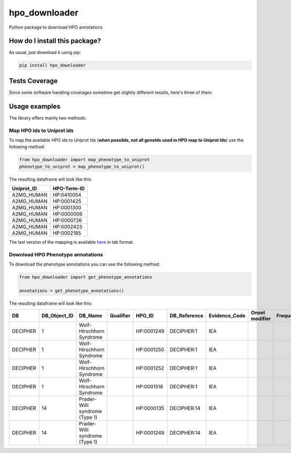 hpo_downloader
=========================================================================================
|travis| |sonar_quality| |sonar_maintainability| |codacy| |code_climate_maintainability| |pip| |downloads|

Python package to download HPO annotations

How do I install this package?
----------------------------------------------
As usual, just download it using pip:

.. code:: shell

    pip install hpo_downloader

Tests Coverage
----------------------------------------------
Since some software handling coverages sometime get slightly different results, here's three of them:

|coveralls| |sonar_coverage| |code_climate_coverage|


Usage examples
-----------------------------------------------
The library offers mainly two methods:

Map HPO ids to Uniprot ids
~~~~~~~~~~~~~~~~~~~~~~~~~~~~~~~~~~~~~~~~~~~~~~~
To map the available HPO ids to Uniprot Ids (**when possible, not all geneIds used in HPO map to Uniprot Ids**) use the following method:

.. code:: python

    from hpo_downloader import map_phenotype_to_uniprot
    phenotype_to_uniprot = map_phenotype_to_uniprot()

The resulting dataframe will look like this:

+---------------+---------------+
| Uniprot\_ID   | HPO-Term-ID   |
+===============+===============+
| A2MG\_HUMAN   | HP:0410054    |
+---------------+---------------+
| A2MG\_HUMAN   | HP:0001425    |
+---------------+---------------+
| A2MG\_HUMAN   | HP:0001300    |
+---------------+---------------+
| A2MG\_HUMAN   | HP:0000006    |
+---------------+---------------+
| A2MG\_HUMAN   | HP:0000726    |
+---------------+---------------+
| A2MG\_HUMAN   | HP:0002423    |
+---------------+---------------+
| A2MG\_HUMAN   | HP:0002185    |
+---------------+---------------+

The last version of the mapping is available `here <https://raw.githubusercontent.com/LucaCappelletti94/hpo_downloader/master/phenotype_to_uniprot.tab>`_ in tab format.


Download HPO Phenotype annotations
~~~~~~~~~~~~~~~~~~~~~~~~~~~~~~~~~~~~~~~~~~~~~~~
To download the phenotype annotations you can use the following method:

.. code:: python

    from hpo_downloader import get_phenotype_annotations

    annotations = get_phenotype_annotations()

The resulting dataframe will look like this:

+------------+------------------+----------------------------------+-------------+--------------+-----------------+------------------+------------------+-------------+-------+------------+----------------------------------+----------------------------+----------------+
| DB         | DB\_Object\_ID   | DB\_Name                         | Qualifier   | HPO\_ID      | DB\_Reference   | Evidence\_Code   | Onset modifier   | Frequency   | Sex   | Modifier   | Aspect                           | Date\_Created              | Assigned\_By   |
+============+==================+==================================+=============+==============+=================+==================+==================+=============+=======+============+==================================+============================+================+
| DECIPHER   | 1                | Wolf-Hirschhorn Syndrome         |             | HP:0001249   | DECIPHER:1      | IEA              |                  |             |       | P          | WOLF-HIRSCHHORN SYNDROME         | HPO:skoehler[2013-05-29]   |                |
+------------+------------------+----------------------------------+-------------+--------------+-----------------+------------------+------------------+-------------+-------+------------+----------------------------------+----------------------------+----------------+
| DECIPHER   | 1                | Wolf-Hirschhorn Syndrome         |             | HP:0001250   | DECIPHER:1      | IEA              |                  |             |       | P          | WOLF-HIRSCHHORN SYNDROME         | HPO:skoehler[2013-05-29]   |                |
+------------+------------------+----------------------------------+-------------+--------------+-----------------+------------------+------------------+-------------+-------+------------+----------------------------------+----------------------------+----------------+
| DECIPHER   | 1                | Wolf-Hirschhorn Syndrome         |             | HP:0001252   | DECIPHER:1      | IEA              |                  |             |       | P          | WOLF-HIRSCHHORN SYNDROME         | HPO:skoehler[2013-05-29]   |                |
+------------+------------------+----------------------------------+-------------+--------------+-----------------+------------------+------------------+-------------+-------+------------+----------------------------------+----------------------------+----------------+
| DECIPHER   | 1                | Wolf-Hirschhorn Syndrome         |             | HP:0001518   | DECIPHER:1      | IEA              |                  |             |       | P          | WOLF-HIRSCHHORN SYNDROME         | HPO:skoehler[2013-05-29]   |                |
+------------+------------------+----------------------------------+-------------+--------------+-----------------+------------------+------------------+-------------+-------+------------+----------------------------------+----------------------------+----------------+
| DECIPHER   | 14               | Prader-Willi syndrome (Type 1)   |             | HP:0000135   | DECIPHER:14     | IEA              |                  |             |       | P          | PRADER-WILLI SYNDROME (TYPE 1)   | HPO:skoehler[2013-05-29]   |                |
+------------+------------------+----------------------------------+-------------+--------------+-----------------+------------------+------------------+-------------+-------+------------+----------------------------------+----------------------------+----------------+
| DECIPHER   | 14               | Prader-Willi syndrome (Type 1)   |             | HP:0001249   | DECIPHER:14     | IEA              |                  |             |       | P          | PRADER-WILLI SYNDROME (TYPE 1)   | HPO:skoehler[2013-05-29]   |                |
+------------+------------------+----------------------------------+-------------+--------------+-----------------+------------------+------------------+-------------+-------+------------+----------------------------------+----------------------------+----------------+



.. |travis| image:: https://travis-ci.org/LucaCappelletti94/hpo_downloader.png
   :target: https://travis-ci.org/LucaCappelletti94/hpo_downloader
   :alt: Travis CI build

.. |sonar_quality| image:: https://sonarcloud.io/api/project_badges/measure?project=LucaCappelletti94_hpo_downloader&metric=alert_status
    :target: https://sonarcloud.io/dashboard/index/LucaCappelletti94_hpo_downloader
    :alt: SonarCloud Quality

.. |sonar_maintainability| image:: https://sonarcloud.io/api/project_badges/measure?project=LucaCappelletti94_hpo_downloader&metric=sqale_rating
    :target: https://sonarcloud.io/dashboard/index/LucaCappelletti94_hpo_downloader
    :alt: SonarCloud Maintainability

.. |sonar_coverage| image:: https://sonarcloud.io/api/project_badges/measure?project=LucaCappelletti94_hpo_downloader&metric=coverage
    :target: https://sonarcloud.io/dashboard/index/LucaCappelletti94_hpo_downloader
    :alt: SonarCloud Coverage

.. |coveralls| image:: https://coveralls.io/repos/github/LucaCappelletti94/hpo_downloader/badge.svg?branch=master
    :target: https://coveralls.io/github/LucaCappelletti94/hpo_downloader?branch=master
    :alt: Coveralls Coverage

.. |pip| image:: https://badge.fury.io/py/hpo-downloader.svg
    :target: https://badge.fury.io/py/hpo-downloader
    :alt: Pypi project

.. |downloads| image:: https://pepy.tech/badge/hpo-downloader
    :target: https://pepy.tech/badge/hpo-downloader
    :alt: Pypi total project downloads 

.. |codacy|  image:: https://api.codacy.com/project/badge/Grade/26d152932db342a09ac6b009889255c9
    :target: https://www.codacy.com/manual/LucaCappelletti94/hpo_downloader?utm_source=github.com&amp;utm_medium=referral&amp;utm_content=LucaCappelletti94/hpo_downloader&amp;utm_campaign=Badge_Grade
    :alt: Codacy Maintainability

.. |code_climate_maintainability| image:: https://api.codeclimate.com/v1/badges/0cac3687d5c9520e561a/maintainability
    :target: https://codeclimate.com/github/LucaCappelletti94/hpo_downloader/maintainability
    :alt: Maintainability

.. |code_climate_coverage| image:: https://api.codeclimate.com/v1/badges/0cac3687d5c9520e561a/test_coverage
    :target: https://codeclimate.com/github/LucaCappelletti94/hpo_downloader/test_coverage
    :alt: Code Climate Coverate